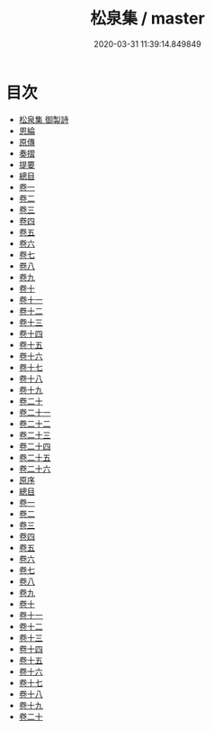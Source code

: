 #+TITLE: 松泉集 / master
#+DATE: 2020-03-31 11:39:14.849849
* 目次
 - [[file:KR4f0051_000.txt::000-1a][松泉集 御製詩]]
 - [[file:KR4f0051_000.txt::000-2a][恩綸]]
 - [[file:KR4f0051_000.txt::000-6a][原傳]]
 - [[file:KR4f0051_000.txt::000-11a][奏摺]]
 - [[file:KR4f0051_000.txt::000-18a][提要]]
 - [[file:KR4f0051_000.txt::000-20a][總目]]
 - [[file:KR4f0051_001.txt::001-1a][卷一]]
 - [[file:KR4f0051_002.txt::002-1a][卷二]]
 - [[file:KR4f0051_003.txt::003-1a][卷三]]
 - [[file:KR4f0051_004.txt::004-1a][卷四]]
 - [[file:KR4f0051_005.txt::005-1a][卷五]]
 - [[file:KR4f0051_006.txt::006-1a][卷六]]
 - [[file:KR4f0051_007.txt::007-1a][卷七]]
 - [[file:KR4f0051_008.txt::008-1a][卷八]]
 - [[file:KR4f0051_009.txt::009-1a][卷九]]
 - [[file:KR4f0051_010.txt::010-1a][卷十]]
 - [[file:KR4f0051_011.txt::011-1a][卷十一]]
 - [[file:KR4f0051_012.txt::012-1a][卷十二]]
 - [[file:KR4f0051_013.txt::013-1a][卷十三]]
 - [[file:KR4f0051_014.txt::014-1a][卷十四]]
 - [[file:KR4f0051_015.txt::015-1a][卷十五]]
 - [[file:KR4f0051_016.txt::016-1a][卷十六]]
 - [[file:KR4f0051_017.txt::017-1a][卷十七]]
 - [[file:KR4f0051_018.txt::018-1a][卷十八]]
 - [[file:KR4f0051_019.txt::019-1a][卷十九]]
 - [[file:KR4f0051_020.txt::020-1a][卷二十]]
 - [[file:KR4f0051_021.txt::021-1a][卷二十一]]
 - [[file:KR4f0051_022.txt::022-1a][卷二十二]]
 - [[file:KR4f0051_023.txt::023-1a][卷二十三]]
 - [[file:KR4f0051_024.txt::024-1a][卷二十四]]
 - [[file:KR4f0051_025.txt::025-1a][卷二十五]]
 - [[file:KR4f0051_026.txt::026-1a][卷二十六]]
 - [[file:KR4f0051_026.txt::026-23a][原序]]
 - [[file:KR4f0051_026.txt::026-27a][總目]]
 - [[file:KR4f0051_027.txt::027-1a][卷一]]
 - [[file:KR4f0051_028.txt::028-1a][卷二]]
 - [[file:KR4f0051_029.txt::029-1a][卷三]]
 - [[file:KR4f0051_030.txt::030-1a][卷四]]
 - [[file:KR4f0051_031.txt::031-1a][卷五]]
 - [[file:KR4f0051_032.txt::032-1a][卷六]]
 - [[file:KR4f0051_033.txt::033-1a][卷七]]
 - [[file:KR4f0051_034.txt::034-1a][卷八]]
 - [[file:KR4f0051_035.txt::035-1a][卷九]]
 - [[file:KR4f0051_036.txt::036-1a][卷十]]
 - [[file:KR4f0051_037.txt::037-1a][卷十一]]
 - [[file:KR4f0051_038.txt::038-1a][卷十二]]
 - [[file:KR4f0051_039.txt::039-1a][卷十三]]
 - [[file:KR4f0051_040.txt::040-1a][卷十四]]
 - [[file:KR4f0051_041.txt::041-1a][卷十五]]
 - [[file:KR4f0051_042.txt::042-1a][卷十六]]
 - [[file:KR4f0051_043.txt::043-1a][卷十七]]
 - [[file:KR4f0051_044.txt::044-1a][卷十八]]
 - [[file:KR4f0051_045.txt::045-1a][卷十九]]
 - [[file:KR4f0051_046.txt::046-1a][卷二十]]
